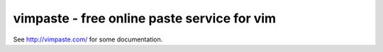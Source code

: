 vimpaste - free online paste service for vim
============================================

See http://vimpaste.com/ for some documentation.
